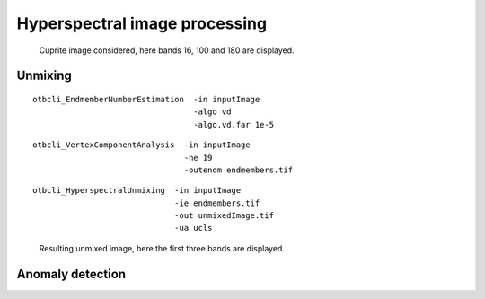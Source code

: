 Hyperspectral image processing
==============================


.. figure:: ../Art/HyperspectralImages/cuprite_rgb.png

   Cuprite image considered, here bands 16, 100 and 180 are displayed.



Unmixing
--------

::

    otbcli_EndmemberNumberEstimation  -in inputImage
                                      -algo vd 
                                      -algo.vd.far 1e-5


::

    otbcli_VertexComponentAnalysis  -in inputImage
                                    -ne 19 
                                    -outendm endmembers.tif

::

    otbcli_HyperspectralUnmixing  -in inputImage 
                                  -ie endmembers.tif 
                                  -out unmixedImage.tif
                                  -ua ucls

.. figure:: ../Art/HyperspectralImages/hyperspectralUnmixing_rgb.png

   Resulting unmixed image, here the first three bands are displayed.


Anomaly detection
-----------------
